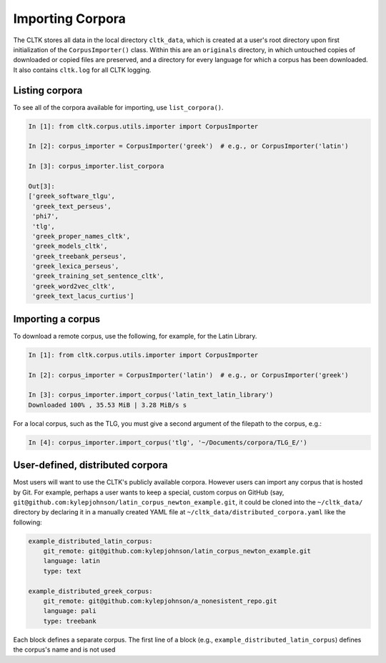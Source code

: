 Importing Corpora
*****************
The CLTK stores all data in the local directory ``cltk_data``, which is created at a user's root directory upon first initialization of the ``CorpusImporter()`` class. Within this are an ``originals`` directory, in which untouched copies of downloaded or copied files are preserved, and a directory for every language for which a corpus has been downloaded. It also contains ``cltk.log`` for all CLTK logging.

Listing corpora
===============
To see all of the corpora available for importing, use ``list_corpora()``.

.. code-block:: python

   In [1]: from cltk.corpus.utils.importer import CorpusImporter

   In [2]: corpus_importer = CorpusImporter('greek')  # e.g., or CorpusImporter('latin')

   In [3]: corpus_importer.list_corpora

   Out[3]:
   ['greek_software_tlgu',
    'greek_text_perseus',
    'phi7',
    'tlg',
    'greek_proper_names_cltk',
    'greek_models_cltk',
    'greek_treebank_perseus',
    'greek_lexica_perseus',
    'greek_training_set_sentence_cltk',
    'greek_word2vec_cltk',
    'greek_text_lacus_curtius']


Importing a corpus
==================
To download a remote corpus, use the following, for example, for the Latin Library.

.. code-block:: python

   In [1]: from cltk.corpus.utils.importer import CorpusImporter

   In [2]: corpus_importer = CorpusImporter('latin')  # e.g., or CorpusImporter('greek')

   In [3]: corpus_importer.import_corpus('latin_text_latin_library')
   Downloaded 100% , 35.53 MiB | 3.28 MiB/s s

For a local corpus, such as the TLG, you must give a second argument of the filepath to the corpus, e.g.:

.. code-block:: python

   In [4]: corpus_importer.import_corpus('tlg', '~/Documents/corpora/TLG_E/')


User-defined, distributed corpora
=================================

Most users will want to use the CLTK's publicly available corpora. However users can import any corpus \
that is hosted by Git. For example, perhaps a user wants to keep a special, custom corpus on GitHub \
(say, ``git@github.com:kylepjohnson/latin_corpus_newton_example.git``, it could be cloned \
into the ``~/cltk_data/`` directory by declaring it in a manually created YAML file at \
``~/cltk_data/distributed_corpora.yaml`` like the following:

.. code-block:: python

   example_distributed_latin_corpus:
       git_remote: git@github.com:kylepjohnson/latin_corpus_newton_example.git
       language: latin
       type: text

   example_distributed_greek_corpus:
       git_remote: git@github.com:kylepjohnson/a_nonesistent_repo.git
       language: pali
       type: treebank

Each block defines a separate corpus. The first line of a block (e.g., ``example_distributed_latin_corpus``) \
defines the corpus's name and is not used